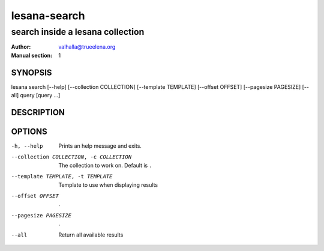 =============
lesana-search
=============

---------------------------------
search inside a lesana collection
---------------------------------

:Author: valhalla@trueelena.org
:Manual section: 1

SYNOPSIS
========

lesana search [--help] [--collection COLLECTION] [--template TEMPLATE] \
[--offset OFFSET] [--pagesize PAGESIZE] [--all] query [query ...]

DESCRIPTION
===========


OPTIONS
=======

-h, --help
   Prints an help message and exits.
--collection COLLECTION, -c COLLECTION
   The collection to work on. Default is ``.``
--template TEMPLATE, -t TEMPLATE
   Template to use when displaying results
--offset OFFSET
   .
--pagesize PAGESIZE
   .
--all
   Return all available results

